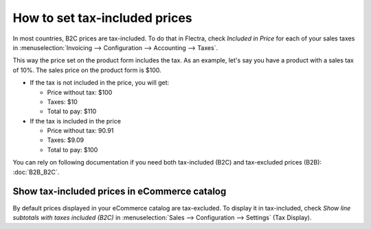 ==============================
How to set tax-included prices
==============================

In most countries, B2C prices are tax-included. To do that in Flectra, check
*Included in Price* for each of your sales taxes in
:menuselection:`Invoicing --> Configuration --> Accounting --> Taxes`.

.. image:: media/tax_included.png
   :align: center

This way the price set on the product form includes the tax. As an example,
let's say you have a product with a sales tax of 10%. The sales price on
the product form is $100.

- If the tax is not included in the price, you will get:

  - Price without tax: $100

  - Taxes: $10

  - Total to pay: $110

- If the tax is included in the price

  - Price without tax: 90.91

  - Taxes: $9.09

  - Total to pay: $100

You can rely on following documentation if you need both tax-included (B2C) and
tax-excluded prices (B2B): :doc:`B2B_B2C`.

Show tax-included prices in eCommerce catalog
=============================================

By default prices displayed in your eCommerce catalog are tax-excluded. To display
it in tax-included, check *Show line subtotals with taxes included (B2C)* in
:menuselection:`Sales --> Configuration --> Settings` (Tax Display).

